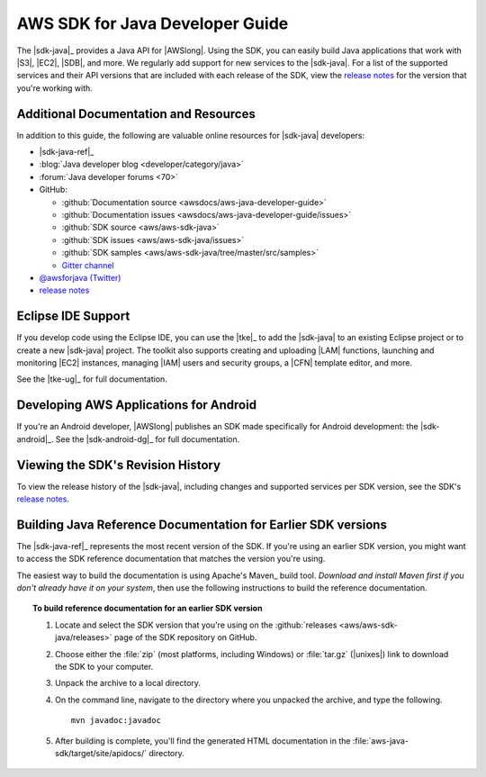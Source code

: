 .. Copyright 2010-2017 Amazon.com, Inc. or its affiliates. All Rights Reserved.

   This work is licensed under a Creative Commons Attribution-NonCommercial-ShareAlike 4.0
   International License (the "License"). You may not use this file except in compliance with the
   License. A copy of the License is located at http://creativecommons.org/licenses/by-nc-sa/4.0/.

   This file is distributed on an "AS IS" BASIS, WITHOUT WARRANTIES OR CONDITIONS OF ANY KIND,
   either express or implied. See the License for the specific language governing permissions and
   limitations under the License.

.. meta::
    :description:
         Welcome to the AWS Java Developer Guide

################################
AWS SDK for Java Developer Guide
################################

The |sdk-java|_ provides a Java API for |AWSlong|. Using the SDK, you can easily build Java
applications that work with |S3|, |EC2|, |SDB|, and more. We regularly add support for new services
to the |sdk-java|. For a list of the supported services and their API versions that are included
with each release of the SDK, view the `release notes`_ for the version that you're working with.


.. _additional-resources:

Additional Documentation and Resources
======================================

In addition to this guide, the following are valuable online resources for |sdk-java|
developers:

* |sdk-java-ref|_

* :blog:`Java developer blog <developer/category/java>`

* :forum:`Java developer forums <70>`

* GitHub:

  + :github:`Documentation source <awsdocs/aws-java-developer-guide>`

  + :github:`Documentation issues <awsdocs/aws-java-developer-guide/issues>`

  + :github:`SDK source <aws/aws-sdk-java>`

  + :github:`SDK issues <aws/aws-sdk-java/issues>`

  + :github:`SDK samples <aws/aws-sdk-java/tree/master/src/samples>`

  + `Gitter channel <https://gitter.im/aws/aws-sdk-java>`_

* `@awsforjava (Twitter) <https://twitter.com/awsforjava>`_

* `release notes <https://github.com/aws/aws-sdk-java#release-notes>`_


.. _eclipse-support:

Eclipse IDE Support
===================

If you develop code using the Eclipse IDE, you can use the |tke|_ to add the |sdk-java| to an
existing Eclipse project or to create a new |sdk-java| project. The toolkit also supports creating
and uploading |LAM| functions, launching and monitoring |EC2| instances, managing |IAM| users
and security groups, a |CFN| template editor, and more.

See the |tke-ug|_ for full documentation.


.. _android-support:

Developing AWS Applications for Android
=======================================

If you're an Android developer, |AWSlong| publishes an SDK made specifically for Android
development: the |sdk-android|_. See the |sdk-android-dg|_ for full documentation.


.. _java-sdk-history:

Viewing the SDK's Revision History
==================================

To view the release history of the |sdk-java|, including changes and supported services per SDK
version, see the SDK's `release notes`_.


.. _build-old-reference-docs:

Building Java Reference Documentation for Earlier SDK versions
==============================================================

The |sdk-java-ref|_ represents the most recent version of the SDK. If you're using an earlier SDK
version, you might want to access the SDK reference documentation that matches the version you're
using.

The easiest way to build the documentation is using Apache's Maven_ build tool. *Download and
install Maven first if you don't already have it on your system*, then use the following
instructions to build the reference documentation.

.. topic:: To build reference documentation for an earlier SDK version

    #. Locate and select the SDK version that you're using on the :github:`releases
       <aws/aws-sdk-java/releases>` page of the SDK repository on GitHub.

    #. Choose either the :file:`zip` (most platforms, including Windows) or :file:`tar.gz`
       (|unixes|) link to download the SDK to your computer.

    #. Unpack the archive to a local directory.

    #. On the command line, navigate to the directory where you unpacked the archive, and type the following.

       ::

        mvn javadoc:javadoc

    #. After building is complete, you'll find the generated HTML documentation in the
       :file:`aws-java-sdk/target/site/apidocs/` directory.

